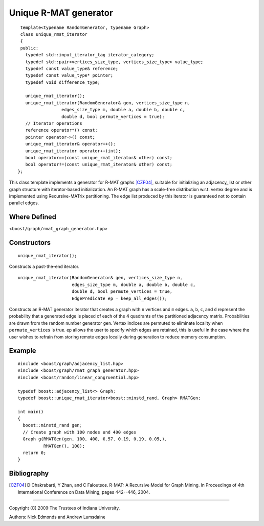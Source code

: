 .. Copyright (C) 2004-2009 The Trustees of Indiana University.
   Use, modification and distribution is subject to the Boost Software
   License, Version 1.0. (See accompanying file LICENSE_1_0.txt or copy at
   http://www.boost.org/LICENSE_1_0.txt)

===================================
|Logo| Unique R-MAT generator
===================================

::
 
  template<typename RandomGenerator, typename Graph>
  class unique_rmat_iterator
  {
  public:
    typedef std::input_iterator_tag iterator_category;
    typedef std::pair<vertices_size_type, vertices_size_type> value_type;
    typedef const value_type& reference;
    typedef const value_type* pointer;
    typedef void difference_type;

    unique_rmat_iterator();
    unique_rmat_iterator(RandomGenerator& gen, vertices_size_type n, 
                  edges_size_type m, double a, double b, double c, 
                  double d, bool permute_vertices = true);
    // Iterator operations
    reference operator*() const;
    pointer operator->() const;
    unique_rmat_iterator& operator++();
    unique_rmat_iterator operator++(int);
    bool operator==(const unique_rmat_iterator& other) const;
    bool operator!=(const unique_rmat_iterator& other) const;
 };

This class template implements a generator for R-MAT graphs [CZF04]_,
suitable for initializing an adjacency_list or other graph structure
with iterator-based initialization. An R-MAT graph has a scale-free
distribution w.r.t. vertex degree and is implemented using
Recursive-MATrix partitioning.  The edge list produced by this iterator
is guaranteed not to contain parallel edges.

Where Defined
-------------
<``boost/graph/rmat_graph_generator.hpp``>

Constructors
------------

::

  unique_rmat_iterator();

Constructs a past-the-end iterator.

::

  unique_rmat_iterator(RandomGenerator& gen, vertices_size_type n, 
                       edges_size_type m, double a, double b, double c, 
                       double d, bool permute_vertices = true,
                       EdgePredicate ep = keep_all_edges());

Constructs an R-MAT generator iterator that creates a graph with ``n``
vertices and ``m`` edges.  ``a``, ``b``, ``c``, and ``d`` represent
the probability that a generated edge is placed of each of the 4
quadrants of the partitioned adjacency matrix.  Probabilities are
drawn from the random number generator ``gen``.  Vertex indices are
permuted to eliminate locality when ``permute_vertices`` is true.
``ep`` allows the user to specify which edges are retained, this is
useful in the case where the user wishes to refrain from storing
remote edges locally during generation to reduce memory consumption.

Example
-------

::

  #include <boost/graph/adjacency_list.hpp>
  #include <boost/graph/rmat_graph_generator.hpp>
  #include <boost/random/linear_congruential.hpp>

  typedef boost::adjacency_list<> Graph;
  typedef boost::unique_rmat_iterator<boost::minstd_rand, Graph> RMATGen;

  int main()
  {
    boost::minstd_rand gen;
    // Create graph with 100 nodes and 400 edges 
    Graph g(RMATGen(gen, 100, 400, 0.57, 0.19, 0.19, 0.05,), 
            RMATGen(), 100);
    return 0;
  }


Bibliography
------------

.. [CZF04] D Chakrabarti, Y Zhan, and C Faloutsos.  R-MAT: A Recursive
  Model for Graph Mining. In Proceedings of 4th International Conference
  on Data Mining, pages 442--446, 2004.

-----------------------------------------------------------------------------

Copyright (C) 2009 The Trustees of Indiana University.

Authors: Nick Edmonds and Andrew Lumsdaine

.. |Logo| image:: pbgl-logo.png
            :align: middle
            :alt: Parallel BGL
            :target: http://www.osl.iu.edu/research/pbgl
